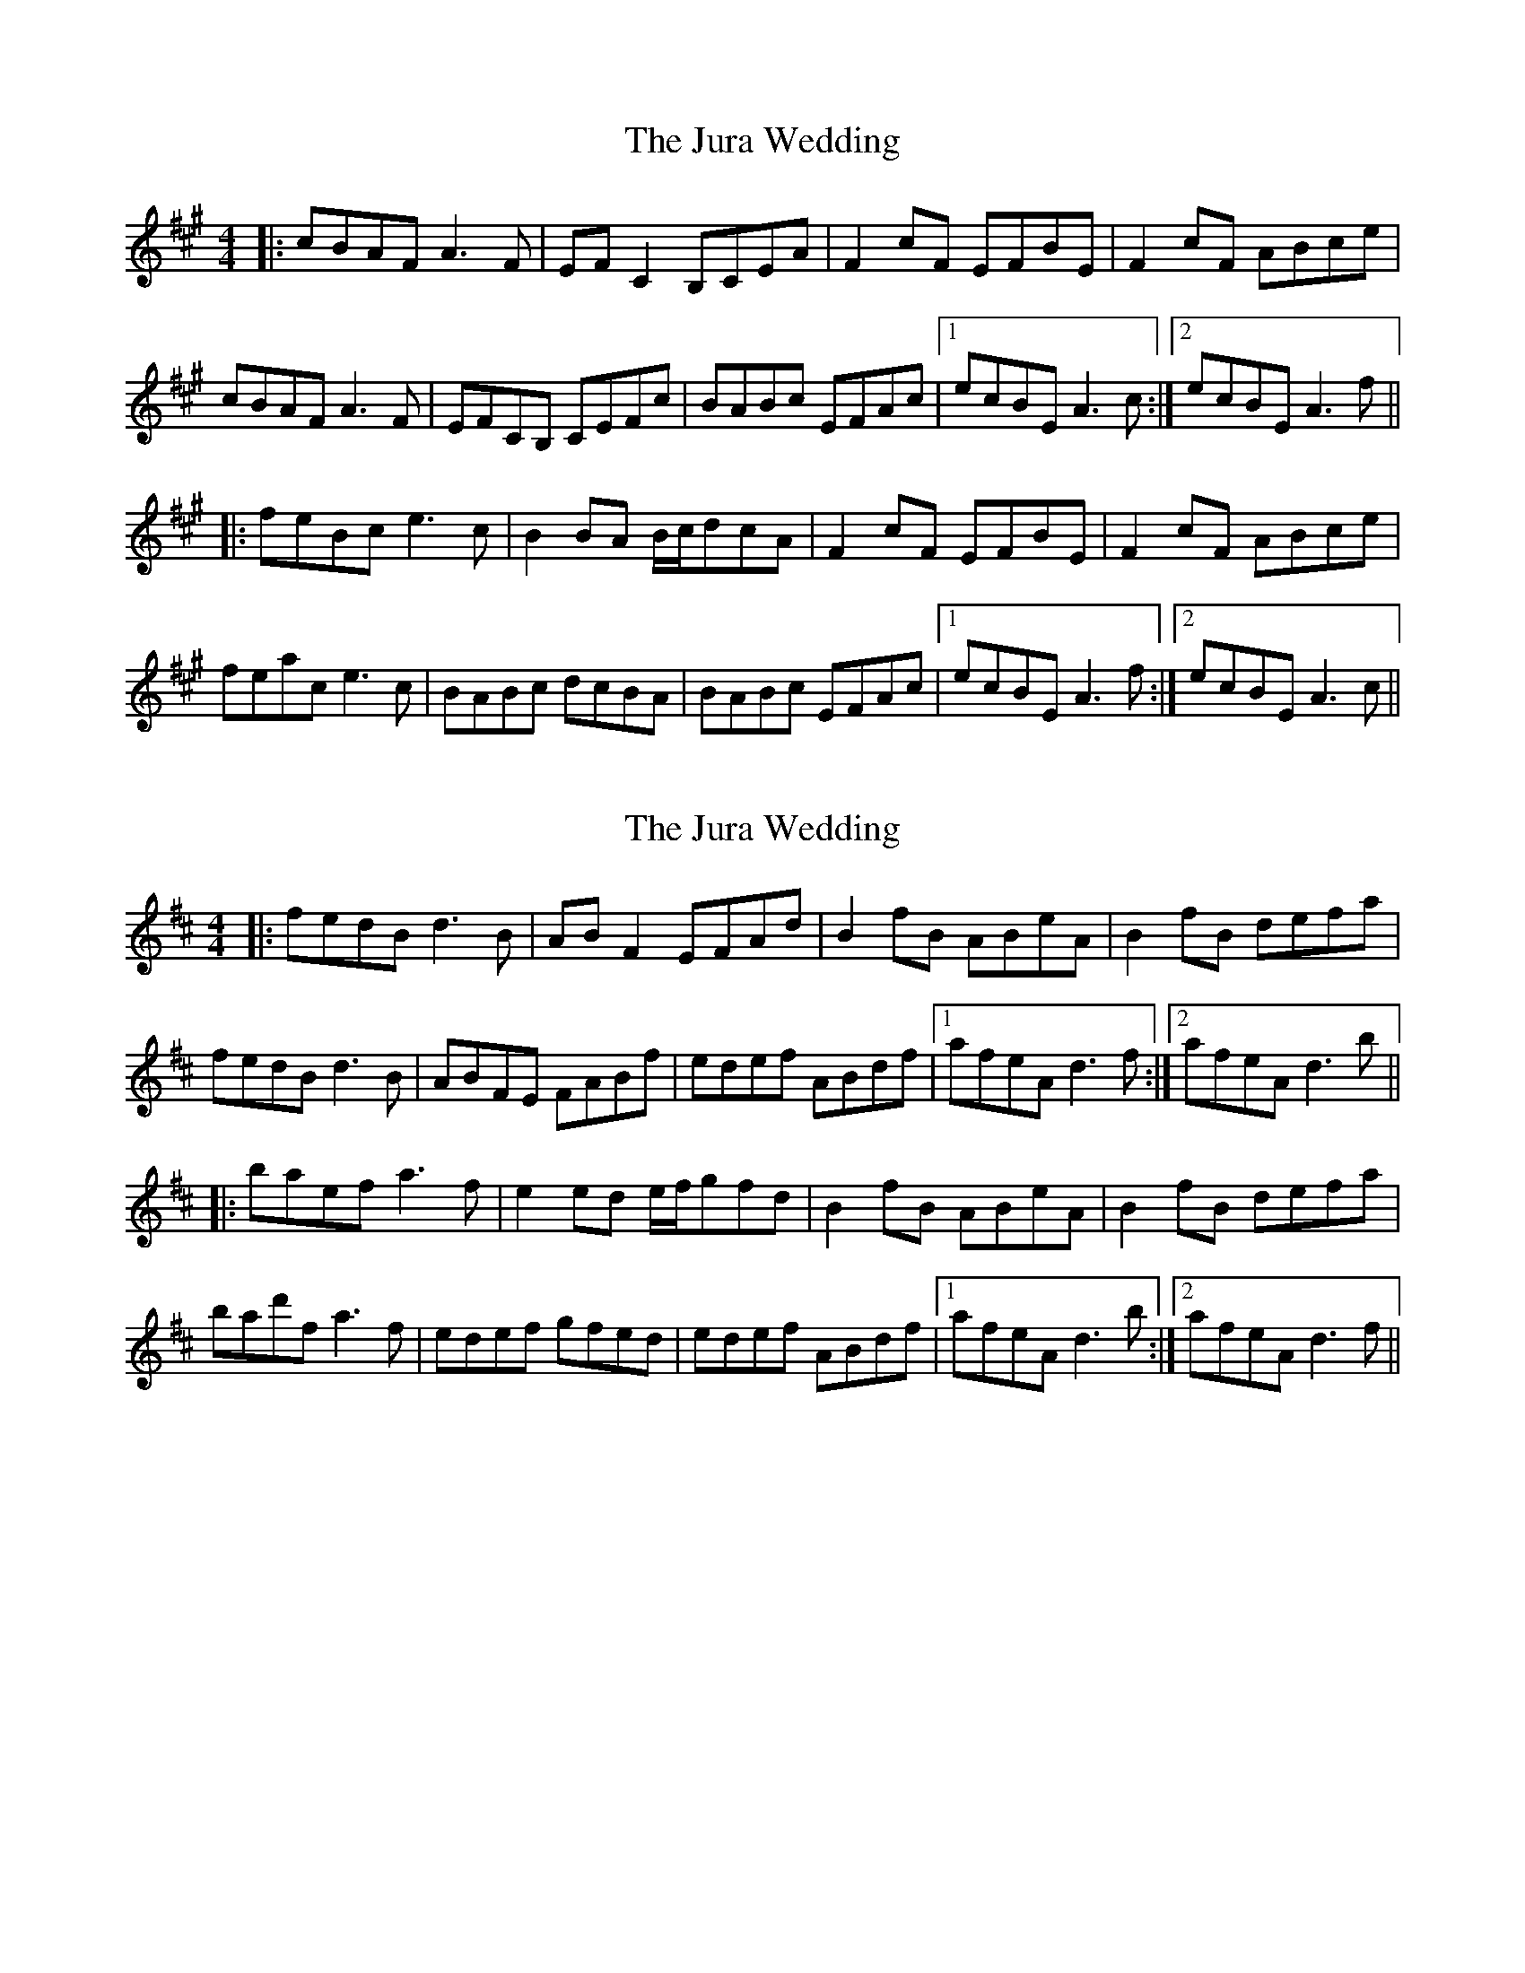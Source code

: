 X: 1
T: Jura Wedding, The
Z: bdh
S: https://thesession.org/tunes/10562#setting10562
R: reel
M: 4/4
L: 1/8
K: Amaj
|: cBAF A3F | EFC2 B,CEA | F2cF EFBE | F2cF ABce |
cBAF A3F | EFCB, CEFc | BABc EFAc |1 ecBE A3c :|2 ecBE A3f ||
|: feBc e3c | B2BA B/c/dcA | F2cF EFBE | F2cF ABce |
feac e3c | BABc dcBA | BABc EFAc |1 ecBE A3f :|2 ecBE A3c ||
X: 2
T: Jura Wedding, The
Z: bdh
S: https://thesession.org/tunes/10562#setting20420
R: reel
M: 4/4
L: 1/8
K: Dmaj
|: fedB d3B | ABF2 EFAd | B2fB ABeA | B2fB defa | fedB d3B | ABFE FABf | edef ABdf |1 afeA d3f :|2 afeA d3b |||: baef a3f | e2ed e/f/gfd | B2fB ABeA | B2fB defa |bad'f a3f | edef gfed | edef ABdf |1 afeA d3b :|2 afeA d3f ||
